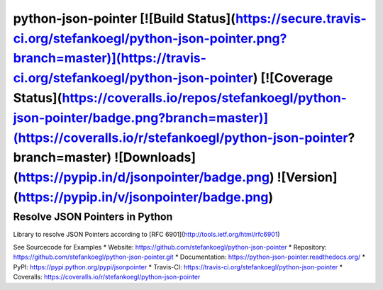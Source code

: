 python-json-pointer [![Build Status](https://secure.travis-ci.org/stefankoegl/python-json-pointer.png?branch=master)](https://travis-ci.org/stefankoegl/python-json-pointer) [![Coverage Status](https://coveralls.io/repos/stefankoegl/python-json-pointer/badge.png?branch=master)](https://coveralls.io/r/stefankoegl/python-json-pointer?branch=master) ![Downloads](https://pypip.in/d/jsonpointer/badge.png) ![Version](https://pypip.in/v/jsonpointer/badge.png)
===================

Resolve JSON Pointers in Python
-------------------------------

Library to resolve JSON Pointers according to
[RFC 6901](http://tools.ietf.org/html/rfc6901)

See Sourcecode for Examples
* Website: https://github.com/stefankoegl/python-json-pointer
* Repository: https://github.com/stefankoegl/python-json-pointer.git
* Documentation: https://python-json-pointer.readthedocs.org/
* PyPI: https://pypi.python.org/pypi/jsonpointer
* Travis-CI: https://travis-ci.org/stefankoegl/python-json-pointer
* Coveralls: https://coveralls.io/r/stefankoegl/python-json-pointer


